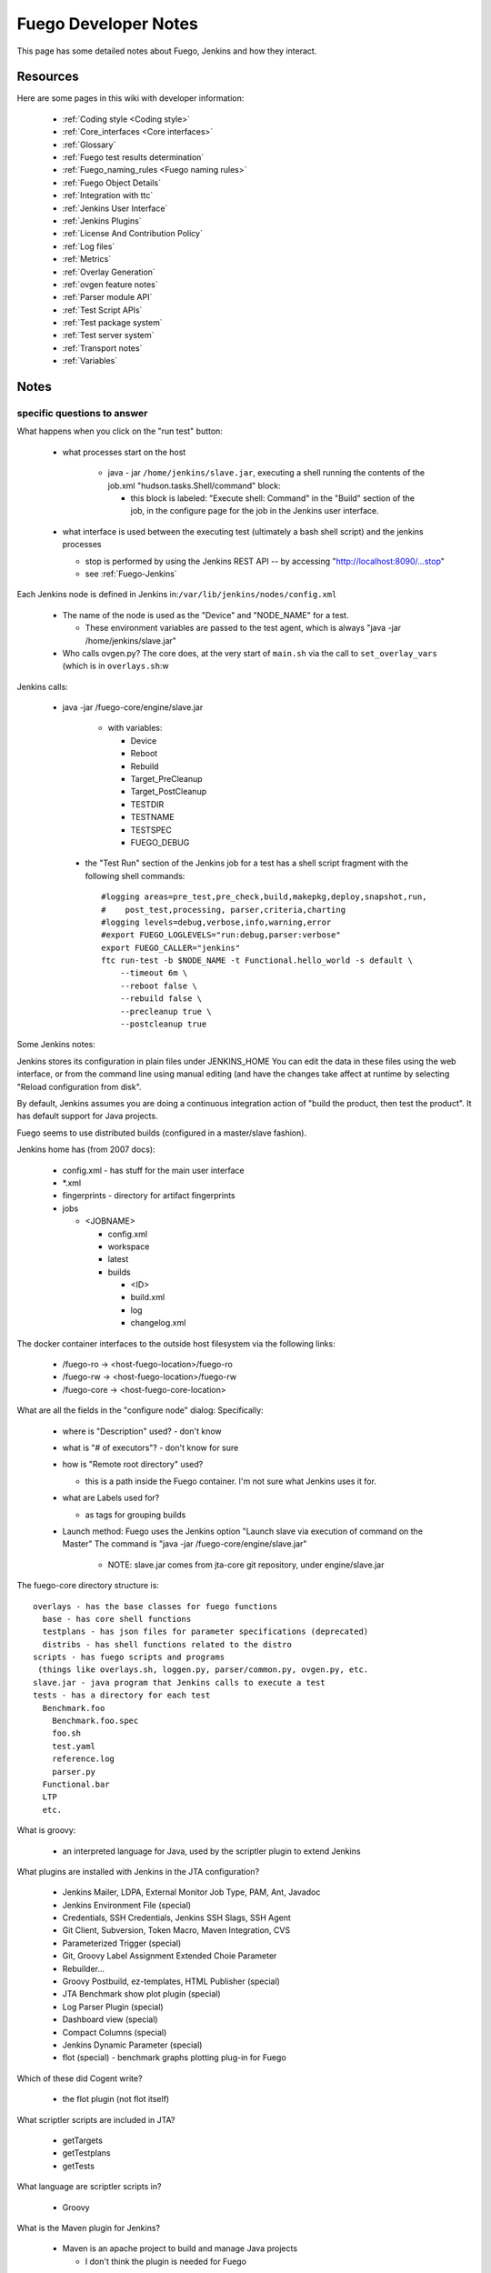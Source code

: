 .. _fuego_developer_notes:

################################
Fuego Developer Notes
################################

This page has some detailed notes about Fuego, Jenkins and how they
interact.

=============
Resources
=============

Here are some pages in this wiki with developer information:

 * :ref:`Coding style <Coding style>`
 * :ref:`Core_interfaces <Core interfaces>`
 * :ref:`Glossary`
 * :ref:`Fuego test results determination`
 * :ref:`Fuego_naming_rules <Fuego naming rules>`
 * :ref:`Fuego Object Details`
 * :ref:`Integration with ttc`
 * :ref:`Jenkins User Interface`
 * :ref:`Jenkins Plugins`
 * :ref:`License And Contribution Policy`
 * :ref:`Log files`
 * :ref:`Metrics`
 * :ref:`Overlay Generation`
 * :ref:`ovgen feature notes`
 * :ref:`Parser module API`
 * :ref:`Test Script APIs`
 * :ref:`Test package system`
 * :ref:`Test server system`
 * :ref:`Transport notes`
 * :ref:`Variables`


==========
Notes
==========

.. important:
   This information was gathered in 2016, and some references
   here still refer to JTA (the predecessor to Fuego).  Some of
   this material is out of date.  But it is kept because it does
   explain some aspects of Jenkins/Fuego behavior

specific questions to answer
===============================

What happens when you click on the "run test" button:

 * what processes start on the host

    * java - jar ``/home/jenkins/slave.jar``, executing a shell running
      the contents of the job.xml "hudson.tasks.Shell/command" block:

      * this block is labeled: "Execute shell: Command" in the "Build"
        section of the job, in the configure page for the job in the
        Jenkins user interface.

 * what interface is used between the executing test (ultimately
   a bash shell script) and the jenkins processes

   * stop is performed by using the Jenkins REST API -- by accessing "http://localhost:8090/...stop"
   * see :ref:`Fuego-Jenkins`

Each Jenkins node is defined in Jenkins
in:``/var/lib/jenkins/nodes/config.xml``

 * The name of the node is used as the "Device" and "NODE_NAME" for a
   test.

   * These environment variables are passed to the test agent, which is
     always "java -jar /home/jenkins/slave.jar"

 * Who calls ovgen.py? The core does, at the very start of ``main.sh``
   via the call to ``set_overlay_vars`` (which is in ``overlays.sh``:w

Jenkins calls:

  * java -jar /fuego-core/engine/slave.jar

     * with variables:

       * Device
       * Reboot
       * Rebuild
       * Target_PreCleanup
       * Target_PostCleanup
       * TESTDIR
       * TESTNAME
       * TESTSPEC
       * FUEGO_DEBUG

   * the "Test Run" section of the Jenkins job for a test has a
     shell script fragment with the following shell commands: ::

        #logging areas=pre_test,pre_check,build,makepkg,deploy,snapshot,run,
        #    post_test,processing, parser,criteria,charting
        #logging levels=debug,verbose,info,warning,error
        #export FUEGO_LOGLEVELS="run:debug,parser:verbose"
        export FUEGO_CALLER="jenkins"
        ftc run-test -b $NODE_NAME -t Functional.hello_world -s default \
            --timeout 6m \
            --reboot false \
            --rebuild false \
            --precleanup true \
            --postcleanup true

Some Jenkins notes:

Jenkins stores its configuration in plain files
under JENKINS_HOME You can edit the data in these files using the web
interface, or from the command line using manual editing (and have the
changes take affect at runtime by selecting "Reload configuration from
disk".

By default, Jenkins assumes you are doing a continuous integration
action of "build the product, then test the product".   It has default
support for Java projects.

Fuego seems to use distributed builds (configured in a master/slave
fashion).

Jenkins home has (from 2007 docs):

  * config.xml - has stuff for the main user interface
  * *.xml
  * fingerprints - directory for artifact fingerprints
  * jobs

    * <JOBNAME>

      * config.xml
      * workspace
      * latest
      * builds

        * <ID>
        * build.xml
        * log
        * changelog.xml

The docker container interfaces to the outside host filesystem via the
following links:

 * /fuego-ro -> <host-fuego-location>/fuego-ro
 * /fuego-rw -> <host-fuego-location>/fuego-rw
 * /fuego-core -> <host-fuego-core-location>

What are all the fields in the "configure node" dialog:
Specifically:

 * where is "Description" used? - don't know
 * what is "# of executors"? - don't know for sure
 * how is "Remote root directory" used?

   * this is a path inside the Fuego container.  I'm not sure what
     Jenkins uses it for.

 * what are Labels used for?

   * as tags for grouping builds

 * Launch method: Fuego uses the Jenkins option "Launch slave via
   execution of command on the Master"
   The command is "java -jar /fuego-core/engine/slave.jar"

     * NOTE: slave.jar comes from jta-core git repository, under engine/slave.jar


The fuego-core directory structure is: ::


   overlays - has the base classes for fuego functions
     base - has core shell functions
     testplans - has json files for parameter specifications (deprecated)
     distribs - has shell functions related to the distro
   scripts - has fuego scripts and programs
    (things like overlays.sh, loggen.py, parser/common.py, ovgen.py, etc.
   slave.jar - java program that Jenkins calls to execute a test
   tests - has a directory for each test
     Benchmark.foo
       Benchmark.foo.spec
       foo.sh
       test.yaml
       reference.log
       parser.py
     Functional.bar
     LTP
     etc.


What is groovy:

 * an interpreted language for Java, used by the scriptler plugin to
   extend Jenkins

What plugins are installed with Jenkins in the JTA configuration?

 * Jenkins Mailer, LDPA, External Monitor Job Type, PAM, Ant, Javadoc
 * Jenkins Environment File (special)
 * Credentials, SSH Credentials, Jenkins SSH Slags, SSH Agent
 * Git Client, Subversion, Token Macro, Maven Integration, CVS
 * Parameterized Trigger (special)
 * Git, Groovy Label Assignment Extended Choie Parameter
 * Rebuilder...
 * Groovy Postbuild, ez-templates, HTML Publisher (special)
 * JTA Benchmark show plot plugin (special)
 * Log Parser Plugin (special)
 * Dashboard view (special)
 * Compact Columns (special)
 * Jenkins Dynamic Parameter (special)
 * flot (special) - benchmark graphs plotting plug-in for Fuego

Which of these did Cogent write?

 * the flot plugin (not flot itself)

What scriptler scripts are included in JTA?

 * getTargets
 * getTestplans
 * getTests

What language are scriptler scripts in?

 * Groovy

What is the Maven plugin for Jenkins?

 * Maven is an apache project to build and manage Java projects

   * I don't think the plugin is needed for Fuego

Jenkins refers to a "slave" - what does this mean?

 * it refers to a sub-process that can be delegated work.  Roughly
   speaking, Fuego uses the term 'target' instead of 'slave', and
   modifies the Jenkins interface to support this.


How the tests work
===================

A simple test that requires no building is Functional.bc

  * the test script and test program source are found in the
    directory: ``/home/jenkins/tests/Functional.bc``

This runs a shell script on target to test the 'bc' program.

Functional.bc has the files: ::

    bc-script.sh
       declares "tarball=bc-script.tar.gz"
       defines shell functions:
         test_build - calls 'echo' (does nothing)
         test_deploy - calls 'put bc-device.sh'
         test_run - calls 'assert_define', 'report'
           report references bc-device.sh
         test_processing - calls 'log_compare'
           looking for "OK"
       sources $JTA_SCRIPTS_PATH/functional.sh
     bc-script.tar.gz
       bc-script/bc-device.sh


Variables used (in bc-script.sh): ::

  BOARD_TESTDIR
  TESTDIR
  FUNCTIONAL_BC_EXPR
  FUNCTIONAL_BC_RESULT



A simple test that requires simple building:
  Functional.synctest

This test tries to call fsync to write data to a file, but is
interupted with a kill command during the fsync().  If the child dies
before the fsync() completes, it is considered success.

It requires shared memory (shmget, shmat) and semaphore IPC (semget
and semctl) support in the kernel.

Functional synctest has the files: ::

     synctest.sh
       declares "tarball=synctest.tar.gz"
       defines shell functions:
         test_build - calls 'make'
         test_deploy - calls 'put'
         test_run - calls 'assert_define', hd_test_mount_prepare, and 'report'
         test_processing - calls 'log_compare'
           looking for "PASS : sync interrupted"
       sources $JTA_SCRIPTS_PATH/functional.sh
     synctest.tar.gz
       synctest/synctest.c
       synctest/Makefile
     synctest_p.log
       has "PASS : sync interrupted"


Variables used (by synctest.sh) ::

  CFLAGS
  LDFLAGS
  CC
  LD
  BOARD_TESTDIR
  TESTDIR
  FUNCTIONAL_SYNCTEST_MOUNT_BLOCKDEV
  FUNCTIONAL_SYNCTEST_MOUNT_POINT
  FUNCTIONAL_SYNCTEST_LEN
  FUNCTIONAL_SYNCTEST_LOOP

.. note::

  could be improved by checking for CONFIG_SYSVIPC in /proc/config.gz
  to verify that the required kernel features are present

MOUNT_BLOCKDEV and MOUNT_POINT are used by 'hd_test_mount_prepare' but
are prefaced with FUNCTIONAL_SYNCTEST or BENCHMARK_BONNIE


from clicking "Run Test", to executing code on the target...
config.xml has the slave command: /home/jenkins/slave.jar
-> which is a link to /home/jenkins/jta/engine/slave.jar

overlays.sh has "run_python $OF_OVGEN ..."
where OF_OVGEN is set to "$JTA_SCRIPTS_PATH/ovgen/ovgen.py"

How is overlays.sh called?
  it is sourced by ``/home/jenkins/scripts/benchmarks.sh`` and
    ``/home/jenkins/scripts/functional.sh``

``functional.sh`` is sourced by each Funcational.foo script.


For Functional.synctest: ::

  Functional.synctest/config.xml
    for the attribute <hudson.tasks.Shell> (in <builders>)
      <command>....
        souce $JTA_TESTS_PATH/$JOB_NAME/synctest.sh</command>

  synctest.sh
    '. $JTA_SCRIPTS_PATH/functional.sh'
       'source $JTA_SCRIPTS_PATH/overlays.sh'
       'set_overlay_vars'
           (in overlays.sh)
           run_python $OF_OVGEN ($JTA_SCRIPTS_PATH/ovgen/ovgen.py) ...
                  $OF_OUTPUT_FILE ($JTA_SCRIPTS_PATH/work/${NODE_NAME}_prolog.sh)
             generate xxx_prolog.sh
           SOURCE xxx_prolog.sh

       functions.sh pre_test()

       functions.sh build()
          ... test_build()

       functions.sh deploy()

       test_run()
         assert_define()
         functions.sh report()




NOTES about ovgen.py
======================

What does this program do?

Here is a sample command line from a test console output: ::

  python /home/jenkins/scripts/ovgen/ovgen.py \
    --classdir /home/jenkins/overlays//base \
    --ovfiles /home/jenkins/overlays//distribs/nologger.dist /home/jenkins/overlays//boards/bbb.board \
    --testplan /home/jenkins/overlays//testplans/testplan_default.json \
    --specdir /home/jenkins/overlays//test_specs/ \
    --output /home/jenkins/work/bbb_prolog.sh


So, ovgen.py takes a classdir, a list of ovfiles a testplan and a
specdir, and produces a xxx_prolog.sh file, which is then sourced by
the main test script

Here is information about ovgen.py source: ::

  Classes:
   OFClass
   OFLayer
   TestSpecs


::

  Functions:
   parseOFVars - parse Overlay Framework variables and definitions
   parseVars - parse variables definitions
   parseFunctionBodyName
   parseFunction
   baseParseFunction
   parseBaseFile
   parseBaseDir
   parseInherit
   parseInclude
   parseLayerVarOverride
   parseLayerFuncOverride
   parseLayerVarDefinition
   parseLayerCapList - look for BOARD.CAP_LIST
   parseOverrideFile
   generateProlog
   generateSpec
   parseGenTestPlan
   parseSpec
   parseSpecDir
   run



Sample generated test script
==================================

bbb_prolog.sh is 195 lines, and has the following vars and functions:
::


   from class:base-distrib:
     ov_get_firmware()
     ov_rootfs_kill()
     ov_rootfs_drop_caches()
     ov_rootfs_oom()
     ov_rootfs_sync()
     ov_rootfs_reboot()
     ov_rootfs_state()
     ov_logger()
     ov_rootfs_logread()

   from class:base-board:
    LTP_OPEN_POSIX_SUBTEST_COUNT_POS
    MMC_DEV
    SRV_IP
    SATA_DEV
    ...
    JTA_HOME
    IPADDR
    PLATFORM=""
    LOGIN
    PASSWORD
    TRANSPORT
    ov_transport_cmd()
    ov_transport_put()
    ov_transport_get()

   from class:base-params:
    DEVICE
    PATH
    SSH
    SCP

   from class:base-funcs:
    default_target_route_setup()

   from testplan:default:
    BENCHMARK_DHRYSTONE_LOOPS
    BENCHMARK_<TESTNAME>_<VARNAME>
    ...
    FUNCTIONAL_<TESTNAME>_<VARNAME>


========
Logs
========

When a test is executed, several different kinds of logs are
generated: devlog, systemlogs, the testlogs, and the console log.


created by Jenkins
====================

 * console log

   * this is located in ``/var/lib/jenkins/jobs/<test_name>/builds/<build_id>/log``
   * is has the output from running the test script (on the host)


created by ftc
=====================

 * console log

   * if 'ftc' was used to run the test, then the console log is
     created in the log directory, which is:
     ``/fuego-rw/logs/<test_name>/<board>.<spec>.<build_id>.<build_number>/``

   * it is called ``consolelog.txt``



created by the test script
================================

 * these are created in the directory:
   ``/fuego-rw/logs/<test_name>/<board>.<spec>.<build_id>.<build_number>/``
 * devlog has a list of commands run on the board during the test

   * named ``devlog.txt``

 * system logs have the log data from the board (e.g.
   /var/log/messages) before and after the test run:

   * named: ``syslog.before.txt`` and ``syslog.after.txt``

 * the test logs have the actual output from the test program on the target

   * this is completely dependent on what the test program outputs
   * named: ``testlog.txt``

     * this is the 'raw' log

   * there may be 'parsed' logs, which is the log filtered by log_compare operations:

      * this is named: ``testlog.p.txt`` or ``testlog.n.txt``
      * the 'p' indicated positive results and the 'n' indicates negative results

================
Core scripts
================

The test script is sourced by the Fuego ``main.sh`` script

This script sources several other scripts, and ends up including
``fuego_test.sh``

 * load overlays and set_overlay vars
 * pre_test $TEST_DIR
 * build
 * deploy
 * test_run
 * set_testres_file, bench_processing, check_create_logrun (if a benchmark)
 * get_testlog $TESTDIR, test_processing (if a functional test)
 * get_testlog $TESTDIR (if a stress test)
 * test_processing (if a regular test)

functions available to test scripts:
See :ref:`Test Script APIs`


Benchmark tests must provide a ``parser.py`` file, which extracts the
benchmark results from the log data.

It does this by doing the following: ::

  import common as plib
  f = open(plib.TEST_LOG)
  lines = f.readlines()
  ((parse the data))

This creates a dictionary with a key and value, where the key matches
the string in the ``reference.log`` file

The ``parser.py`` program builds a dictionary of values by parsing
the log from the test (basically the test output).
It then sends the dictionary, and the pattern for matching the
reference log test criteria to the routine:
``common.py:process_data()``

It defines ``ref_section_pat``, and passes that to ``process_data()``
Here are the different patterns for ``ref_section_pat``: ::

  9  "\[[\w]+.[gle]{2}\]"
  1  "\[\w*.[gle]{2}\]"
  1  "^\[[\d\w_ .]+.[gle]{2}\]"
  1  "^\[[\d\w_.-]+.[gle]{2}\]"
  1  "^\[[\w\d&._/()]+.[gle]{2}\]"
  4  "^\[[\w\d._]+.[gle]{2}\]"
  2  "^\[[\w\d\s_.-]+.[gle]{2}\]"
  3  "^\[[\w\d_ ./]+.[gle]{2}\]"
  5  "^\[[\w\d_ .]+.[gle]{2}\]"
  1  "^\[[\w\d_\- .]+.[gle]{2}\]"
  1  "^\[[\w]+.[gle]{2}\]"
  1  "^\[[\w_ .]+.[gle]{2}\]"


Why are so many different ones needed??
Why couldn't the syntax be: <var-name> <test> <value> on one line?

It turns out this is processed by an 'awk' script.  thus the weird
syntax.  We should get rid of the awk script and use python instead.


How is benchmarking graphing done?
===================================

See :ref:`Benchmark parser note`


docker tips
============

See :ref:`Docker Tips`
